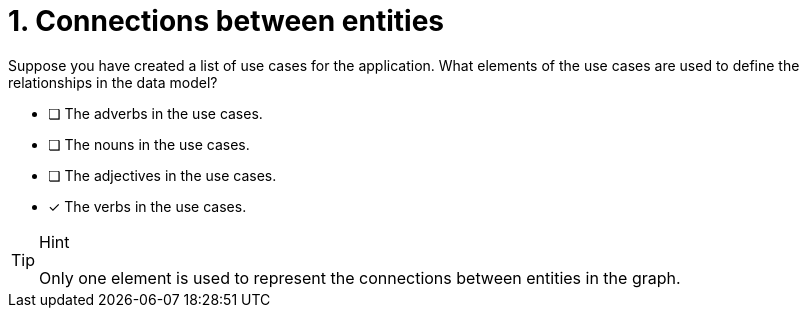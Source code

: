 [.question]
= 1. Connections between entities

Suppose you have created a list of use cases for the application. What elements of the use cases are used to define the relationships in the data model?

* [ ] The adverbs in the use cases.
* [ ] The nouns in the use cases.
* [ ] The adjectives in the use cases.
* [x] The verbs in the use cases.

[TIP,role=hint]
.Hint
====
Only one element is used to represent the connections between entities in the graph.
====